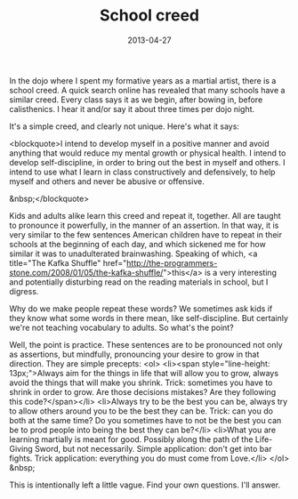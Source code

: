 #+TITLE: School creed
#+DATE: 2013-04-27
#+CATEGORIES: martial-arts
#+TAGS: meditation intention

In the dojo where I spent my formative years as a martial artist, there is a school creed. A quick search online has revealed that many schools have a similar creed. Every class says it as we begin, after bowing in, before calisthenics. I hear it and/or say it about three times per dojo night.

It's a simple creed, and clearly not unique. Here's what it says:

<blockquote>I intend to develop myself in a positive manner
and avoid anything that would reduce my mental
growth or physical health.
I intend to develop self-discipline, in order to
bring out the best in myself and others.
I intend to use what I learn in class
constructively and defensively, to help myself
and others and never be abusive or offensive.

&nbsp;</blockquote>

Kids and adults alike learn this creed and repeat it, together. All are taught to pronounce it powerfully, in the manner of an assertion. In that way, it is very similar to the few sentences American children have to repeat in their schools at the beginning of each day, and which sickened me for how similar it was to unadulterated brainwashing. Speaking of which, <a title="The Kafka Shuffle" href="http://the-programmers-stone.com/2008/01/05/the-kafka-shuffle/">this</a> is a very interesting and potentially disturbing read on the reading materials in school, but I digress.

Why do we make people repeat these words? We sometimes ask kids if they know what some words in there mean, like self-discipline. But certainly we're not teaching vocabulary to adults. So what's the point?

Well, the point is practice. These sentences are to be pronounced not only as assertions, but mindfully, pronouncing your desire to grow in that direction. They are simple precepts:
<ol>
        <li><span style="line-height: 13px;">Always aim for the things in life that will allow you to grow, always avoid the things that will make you shrink. Trick: sometimes you have to shrink in order to grow. Are those decisions mistakes? Are they following this code?</span></li>
        <li>Always try to be the best you can be, always try to allow others around you to be the best they can be. Trick: can you do both at the same time? Do you sometimes have to not be the best you can be to prod people into being the best they can be?</li>
        <li>What you are learning martially is meant for good. Possibly along the path of the Life-Giving Sword, but not necessarily. Simple application: don't get into bar fights. Trick application: everything you do must come from Love.</li>
</ol>
&nbsp;

This is intentionally left a little vague. Find your own questions. I'll answer.

